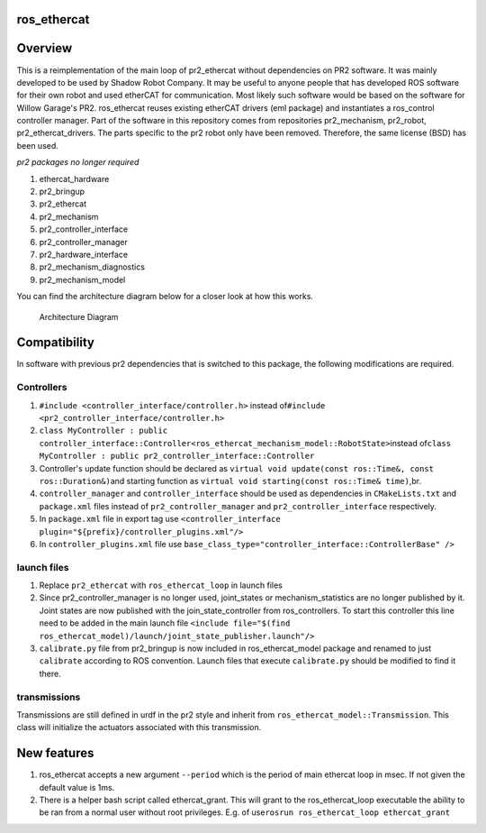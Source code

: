 ros\_ethercat
-------------

Overview
--------

This is a reimplementation of the main loop of pr2\_ethercat without
dependencies on PR2 software. It was mainly developed to be used by
Shadow Robot Company. It may be useful to anyone people that has
developed ROS software for their own robot and used etherCAT for
communication. Most likely such software would be based on the software
for Willow Garage's PR2. ros\_ethercat reuses existing etherCAT drivers
(eml package) and instantiates a ros\_control controller manager. Part
of the software in this repository comes from repositories
pr2\_mechanism, pr2\_robot, pr2\_ethercat\_drivers. The parts specific
to the pr2 robot only have been removed. Therefore, the same license
(BSD) has been used.

*pr2 packages no longer required*

1. ethercat\_hardware
2. pr2\_bringup
3. pr2\_ethercat
4. pr2\_mechanism
5. pr2\_controller\_interface
6. pr2\_controller\_manager
7. pr2\_hardware\_interface
8. pr2\_mechanism\_diagnostics
9. pr2\_mechanism\_model

You can find the architecture diagram below for a closer look at how
this works.

.. figure:: doc/RosEtherCAT.png
   :alt: Architecture Diagram

   Architecture Diagram
Compatibility
-------------

In software with previous pr2 dependencies that is switched to this
package, the following modifications are required.

Controllers
~~~~~~~~~~~

1. ``#include <controller_interface/controller.h>``\  instead
   of\ ``#include <pr2_controller_interface/controller.h>``
2. ``class MyController : public controller_interface::Controller<ros_ethercat_mechanism_model::RobotState>``\ 
   instead
   of\ ``class MyController : public pr2_controller_interface::Controller``
3. Controller's update function should be declared as
   \ ``virtual void update(const ros::Time&, const ros::Duration&)``\ 
   and starting function as
   ``virtual void starting(const ros::Time& time)``,br.
4. ``controller_manager`` and ``controller_interface`` should be used as
   dependencies in ``CMakeLists.txt`` and ``package.xml`` files instead
   of ``pr2_controller_manager`` and ``pr2_controller_interface``
   respectively.
5. In ``package.xml`` file in export tag use
   ``<controller_interface plugin="${prefix}/controller_plugins.xml"/>``
6. In ``controller_plugins.xml`` file use
   ``base_class_type="controller_interface::ControllerBase" />``

launch files
~~~~~~~~~~~~

1. Replace ``pr2_ethercat`` with ``ros_ethercat_loop`` in launch files
2. Since pr2\_controller\_manager is no longer used, joint\_states or
   mechanism\_statistics are no longer published by it. Joint states are
   now published with the join\_state\_controller from ros\_controllers.
   To start this controller this line need to be added in the main
   launch file
   ``<include file="$(find ros_ethercat_model)/launch/joint_state_publisher.launch"/>``
3. ``calibrate.py`` file from pr2\_bringup is now included in
   ros\_ethercat\_model package and renamed to just ``calibrate``
   according to ROS convention. Launch files that execute
   ``calibrate.py`` should be modified to find it there.

transmissions
~~~~~~~~~~~~~

Transmissions are still defined in urdf in the pr2 style and inherit
from ``ros_ethercat_model::Transmission``. This class will initialize
the actuators associated with this transmission.

New features
------------

1. ros\_ethercat accepts a new argument ``--period`` which is the period
   of main ethercat loop in msec. If not given the default value is 1ms.
2. There is a helper bash script called ethercat\_grant. This will grant
   to the ros\_ethercat\_loop executable the ability to be ran from a
   normal user without root privileges. E.g. of
   use\ ``rosrun ros_ethercat_loop ethercat_grant``

